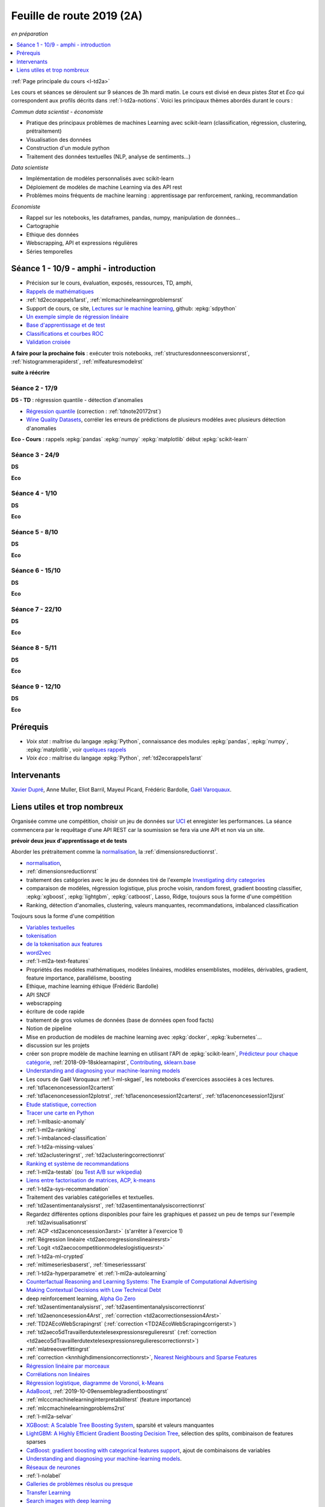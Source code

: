 
.. _l-feuille-de-route-2019-2A:

Feuille de route 2019 (2A)
==========================

*en préparation*

.. contents::
    :local:
    :depth: 1

:ref:`Page principale du cours <l-td2a>`

Les cours et séances se déroulent sur 9 séances de 3h
mardi matin. Le cours est divisé en deux pistes
*Stat* et *Eco* qui correspondent aux profils décrits
dans :ref:`l-td2a-notions`. Voici les principaux
thèmes abordés durant le cours :

*Commun data scientist - économiste*

* Pratique des principaux problèmes de machines Learning 
  avec scikit-learn (classification, régression, 
  clustering, prétraitement)
* Visualisation des données
* Construction d'un module python
* Traitement des données textuelles (NLP, analyse de sentiments...) 

*Data scientiste*

* Implémentation de modèles personnalisés avec scikit-learn
* Déploiement de modèles de machine Learning via des API rest
* Problèmes moins fréquents de machine learning : 
  apprentissage par renforcement, ranking, recommandation

*Economiste*

* Rappel sur les notebooks,
  les dataframes, pandas, numpy, manipulation de données... 
* Cartographie
* Ethique des données
* Webscrapping, API et expressions régulières
* Séries temporelles

Séance 1 - 10/9 - amphi - introduction
++++++++++++++++++++++++++++++++++++++

* Précision sur le cours, évaluation, exposés, ressources, TD, amphi,
* `Rappels de mathématiques <http://www.xavierdupre.fr/app/papierstat/helpsphinx/rappel.html>`_
* :ref:`td2ecorappels1arst`, :ref:`mlcmachinelearningproblemsrst`
* Support de cours, ce site,
  `Lectures sur le machine learning <http://www.xavierdupre.fr/app/papierstat/helpsphinx/lectures/index.html>`_,
  github: :epkg:`sdpython`
* `Un exemple simple de régression linéaire <http://www.xavierdupre.fr/app/papierstat/helpsphinx/notebooks/2019-01-25_linreg.html>`_
* `Base d'apprentissage et de test <http://www.xavierdupre.fr/app/papierstat/helpsphinx/notebooks/wines_knn_split.html>`_
* `Classifications et courbes ROC <http://www.xavierdupre.fr/app/papierstat/helpsphinx/notebooks/wines_color_roc.html>`_
* `Validation croisée <http://www.xavierdupre.fr/app/papierstat/helpsphinx/notebooks/wines_knn_cross_val.html>`_

**A faire pour la prochaine fois** : exécuter trois notebooks,
:ref:`structuresdonneesconversionrst`, :ref:`histogrammerapiderst`,
:ref:`mlfeaturesmodelrst`


**suite à réécrire**

Séance 2 - 17/9
^^^^^^^^^^^^^^^

**DS - TD** : régression quantile - détection d'anomalies

* `Régression quantile
  <http://www.xavierdupre.fr/app/ensae_teaching_cs/helpsphinx3/questions/exams_1A.html>`_
  (correction : :ref:`tdnote20172rst`)
* `Wine Quality Datasets <http://archive.ics.uci.edu/ml/datasets/Wine+Quality?ref=datanews.io>`_,
  corréler les erreurs de prédictions de plusieurs modèles
  avec plusieurs détection d'anomalies

**Eco - Cours** : rappels :epkg:`pandas` :epkg:`numpy`
:epkg:`matplotlib` début :epkg:`scikit-learn`


Séance 3 - 24/9
^^^^^^^^^^^^^^^

**DS**

**Eco**



Séance 4 - 1/10
^^^^^^^^^^^^^^^

**DS**

**Eco**



Séance 5 - 8/10
^^^^^^^^^^^^^^^


**DS**

**Eco**


Séance 6 - 15/10
^^^^^^^^^^^^^^^^


**DS**

**Eco**


Séance 7 - 22/10
^^^^^^^^^^^^^^^^


**DS**

**Eco**

Séance 8 - 5/11
^^^^^^^^^^^^^^^


**DS**

**Eco**


Séance 9 - 12/10
^^^^^^^^^^^^^^^^


**DS**

**Eco**


Prérequis
+++++++++

* *Voix stat* : maîtrise du langage :epkg:`Python`,
  connaissance des modules :epkg:`pandas`, :epkg:`numpy`,
  :epkg:`matplotlib`, voir `quelques rappels 
  <http://www.xavierdupre.fr/app/papierstat/helpsphinx/rappel.html>`_
* *Voix éco* : maîtrise du langage :epkg:`Python`, :ref:`td2ecorappels1arst`

Intervenants
++++++++++++

`Xavier Dupré <mailto:xavier.dupre AT gmail.com>`_,
Anne Muller,
Eliot Barril,
Mayeul Picard,
Frédéric Bardolle,
`Gaël Varoquaux <http://gael-varoquaux.info/>`_.

Liens utiles et trop nombreux
+++++++++++++++++++++++++++++

Organisée comme une compétition, choisir un jeu de données
sur `UCI <https://archive.ics.uci.edu/ml/datasets.php>`_
et enregister les performances. La séance commencera
par le requêtage d'une API REST car la soumission se fera via une
API et non via un site.

**prévoir deux jeux d'apprentissage et de tests**

Aborder les prétraitement comme la
`normalisation <http://www.xavierdupre.fr/app/papierstat/helpsphinx/notebooks/artificiel_normalisation.html>`_,
la :ref:`dimensionsreductionrst`.



* `normalisation <http://www.xavierdupre.fr/app/papierstat/helpsphinx/notebooks/artificiel_normalisation.html>`_,
* :ref:`dimensionsreductionrst`
* traitement des catégories avec le jeu de données tiré de l'exemple
  `Investigating dirty categories
  <https://dirty-cat.github.io/stable/auto_examples/01_investigating_dirty_categories.html>`_
* comparaison de modèles, régression logistique, plus proche voisin, random forest,
  gradient boosting classifier, :epkg:`xgboost`, :epkg:`lightgbm`,
  :epkg:`catboost`, Lasso, Ridge,
  toujours sous la forme d'une compétition


* Ranking, détection d'anomalies, clustering, valeurs manquantes,
  recommandations, imbalanced classification



Toujours sous la forme d'une compétition

* `Variables textuelles <http://www.xavierdupre.fr/app/papierstat/helpsphinx/lectures/preprocessing.html>`_
* `tokenisation <http://www.xavierdupre.fr/app/papierstat/helpsphinx/notebooks/artificiel_tokenize.html>`_
* `de la tokenisation aux features <http://www.xavierdupre.fr/app/papierstat/helpsphinx/notebooks/artificiel_tokenize_features.html>`_
* `word2vec <http://www.xavierdupre.fr/app/papierstat/helpsphinx/notebooks/text_sentiment_wordvec.html>`_
* :ref:`l-ml2a-text-features`



* Propriétés des modèles mathématiques, modèles linéaires, modèles ensemblistes, modèles,
  dérivables, gradient, feature importance, parallélisme, boosting
* Ethique, machine learning éthique (Frédéric Bardolle)





* API SNCF
* webscrapping
* écriture de code rapide
* traitement de gros volumes de données (base de données open food facts)

* Notion de pipeline
* Mise en production de modèles de machine learning avec
  :epkg:`docker`, :epkg:`kubernetes`...


* discussion sur les projets
* créer son propre modèle de machine learning
  en utilisant l'API de :epkg:`scikit-learn`,
  `Prédicteur pour chaque catégorie
  <http://www.xavierdupre.fr/app/papierstat/helpsphinx/notebooks/wines_color_linear.html>`_,
  :ref:`2018-09-18sklearnapirst`,
  `Contributing <http://scikit-learn.org/stable/developers/contributing.html#contributing-code>`_,
  `sklearn.base <http://scikit-learn.org/stable/modules/classes.html#module-sklearn.base>`_
* `Understanding and diagnosing your machine-learning models
  <http://gael-varoquaux.info/interpreting_ml_tuto/>`_
* Les cours de Gaël Varoquaux :ref:`l-ml-skgael`,
  les notebooks d'exercices associées à ces lectures.


* :ref:`td1acenoncesession12carterst`
* :ref:`td1acenoncesession12plotrst`, :ref:`td1acenoncesession12carterst`,
  :ref:`td1acenoncesession12jsrst`
* `Etude statistique <http://www.xavierdupre.fr/app/actuariat_python/helpsphinx/notebooks/enonce_2017.html#enonce2017rst>`_,
  `correction <http://www.xavierdupre.fr/app/actuariat_python/helpsphinx/notebooks/solution_2017.html>`_
* `Tracer une carte en Python <http://www.xavierdupre.fr/app/papierstat/helpsphinx/notebooks/enedis_cartes.html>`_
* :ref:`l-mlbasic-anomaly`
* :ref:`l-ml2a-ranking`
* :ref:`l-imbalanced-classification`
* :ref:`l-td2a-missing-values`
* :ref:`td2aclusteringrst`, :ref:`td2aclusteringcorrectionrst`
* `Ranking et système de recommandations <http://www.xavierdupre.fr/app/papierstat/helpsphinx/lectures/otherml.html>`_
* :ref:`l-ml2a-testab` (ou `Test A/B sur wikipedia <https://en.wikipedia.org/wiki/A/B_testing>`_)
* `Liens entre factorisation de matrices, ACP, k-means <http://www.xavierdupre.fr/app/mlstatpy/helpsphinx/c_ml/missing_values_mf.html>`_
* :ref:`l-td2a-sys-recommandation`
* Traitement des variables catégorielles et textuelles.
* :ref:`td2asentimentanalysisrst`, :ref:`td2asentimentanalysiscorrectionrst`
* Regardez différentes options disponibles pour faire les graphiques et
  passez un peu de temps sur l'exemple :ref:`td2avisualisationrst`
* :ref:`ACP <td2acenoncesession3arst>` (s'arrêter à l'exercice 1)
* :ref:`Régression linéaire <td2aecoregressionslineairesrst>`
* :ref:`Logit <td2aecocompetitionmodeleslogistiquesrst>`
* :ref:`l-td2a-ml-crypted`
* :ref:`mltimeseriesbaserst`, :ref:`timeseriesssarst`
* :ref:`l-td2a-hyperparametre` et :ref:`l-ml2a-autolearning`
* `Counterfactual Reasoning and Learning Systems: The Example of Computational Advertising
  <http://jmlr.org/papers/v14/bottou13a.html>`_
* `Making Contextual Decisions with Low Technical Debt <https://arxiv.org/pdf/1606.03966.pdf>`_
* deep reinforcement learning, `Alpha Go Zero <https://deepmind.com/blog/alphago-zero-learning-scratch/>`_
* :ref:`td2asentimentanalysisrst`, :ref:`td2asentimentanalysiscorrectionrst`
* :ref:`td2aenoncesession4Arst`, :ref:`correction <td2acorrectionsession4Arst>`
* :ref:`TD2AEcoWebScrapingrst` (:ref:`correction <TD2AEcoWebScrapingcorrigerst>`)
* :ref:`td2aeco5dTravaillerdutextelesexpressionsregulieresrst`
  (:ref:`correction <td2aeco5dTravaillerdutextelesexpressionsregulierescorrectionrst>`)
* :ref:`mlatreeoverfittingrst`
* :ref:`correction <knnhighdimensioncorrectionrst>`,
  `Nearest Neighbours and Sparse Features
  <http://www.xavierdupre.fr/app/ensae_projects/helpsphinx/notebooks/nearest_neighbours_sparse_features.html>`_
* `Régression linéaire par morceaux <http://www.xavierdupre.fr/app/mlstatpy/helpsphinx/notebooks/regression_lineaire.html>`_
* `Corrélations non linéaires <http://www.xavierdupre.fr/app/mlstatpy/helpsphinx/notebooks/correlation_non_lineaire.html>`_
* `Régression logistique, diagramme de Voronoï, k-Means <http://www.xavierdupre.fr/app/mlstatpy/helpsphinx/c_ml/lr_voronoi.html>`_
* `AdaBoost <https://fr.wikipedia.org/wiki/AdaBoost>`_,
  :ref:`2019-10-09ensemblegradientboostingrst`
* :ref:`mlcccmachinelearninginterpretabiliterst` (feature importance)
* :ref:`mlccmachinelearningproblems2rst`
* :ref:`l-ml2a-selvar`
* `XGBoost: A Scalable Tree Boosting System <https://arxiv.org/pdf/1603.02754.pdf>`_,
  sparsité et valeurs manquantes
* `LightGBM: A Highly Efficient Gradient Boosting Decision Tree <https://papers.nips.cc/paper/6907-lightgbm-a-highly-efficient-gradient-boosting-decision-tree.pdf>`_,
  sélection des splits, combinaison de features sparses
* `CatBoost: gradient boosting with categorical features support <http://learningsys.org/nips17/assets/papers/paper_11.pdf>`_,
  ajout de combinaisons de variables
* `Understanding and diagnosing your machine-learning models <http://gael-varoquaux.info/interpreting_ml_tuto/>`_.
* `Réseaux de neurones <http://www.xavierdupre.fr/app/mlstatpy/helpsphinx/c_ml/rn/rn.html>`_
* :ref:`l-nolabel`
* `Galleries de problèmes résolus ou presque <http://www.xavierdupre.fr/app/ensae_teaching_dl/helpsphinx/chapters/dl_resolus.html>`_
* `Transfer Learning <http://www.xavierdupre.fr/app/ensae_teaching_dl/helpsphinx/chapters/deep_transfer_learning.html>`_
* `Search images with deep learning <http://www.xavierdupre.fr/app/mlinsights/helpsphinx/notebooks/search_images.html>`_
* `GAN <http://www.xavierdupre.fr/app/ensae_teaching_dl/helpsphinx/chapters/deep_generative_adversarial_network_gan.html>`_
* `Les fossoyeurs de l’innovation <https://salon.thefamily.co/les-fossoyeurs-de-l-innovation-6a754d1e8e35>`_ par Nicolas Colin
* `Tristan Harris : «Beaucoup de ficelles invisibles dans la tech nous agitent comme des marionnettes» <http://www.lefigaro.fr/secteur/high-tech/2019/05/31/32001-20190531ARTFIG00004-tristan-harris-beaucoup-de-ficelles-invisibles-dans-la-tech-nous-agitent-comme-des-marionnettes.php>`_
* `How AI Designers will Dictate Our Civic Future  <https://vimeo.com/238221677>`_
* `AlgoTranspency <https://algotransparency.org/>`_
* `L'efficacité d'un logiciel censé prédire la récidive à nouveau critiquée <https://www.lemonde.fr/pixels/article/2019/01/17/l-efficacite-d-un-logiciel-cense-predire-la-recidive-a-nouveau-critiquee_5243218_4408996.html>`_
* Google Translate biais sexiste : *A doctor, a nurse* traduit en *un docteur, une infirmière* et non *une docteure, un infirmier*
* `Serment d'Hippocrate pour Data Scientist <https://www.hippocrate.tech/>`_
* `Un monde d'automatisation ? <https://www.editions-eres.com/ouvrage/4222/un-monde-d-automatisation>`_,
  avec entre autres Alexeï Grinbaum
* `Ethique de la vertu <https://fr.wikipedia.org/wiki/%C3%89thique_de_la_vertu>`_ (`Aristote <https://fr.wikipedia.org/wiki/Aristote>`_,
  ne fais pas à autrui ce que tu ne voudrais pas qu'on te fasse),
  `éthique utilitariste <https://fr.wikipedia.org/wiki/Utilitarisme>`_
  (`Bentham <https://fr.wikipedia.org/wiki/Jeremy_Bentham>`_,
  maximiser le plaisir, diminuer les peines en apposant une échelle de valeur,
  l'action est jugée sur la conséquence),
  `éthique déontologique <https://fr.wikipedia.org/wiki/%C3%89thique_d%C3%A9ontologique>`_
  (`Kant <https://fr.wikipedia.org/wiki/Emmanuel_Kant>`_,
  `impératif catégorique <https://fr.wikipedia.org/wiki/Imp%C3%A9ratif_cat%C3%A9gorique>`_,
  je peux faire quelque chose si
  tout le monde peut le faire sans mettre le monde en danger, action en fonction de l'intention
  quelque soit le résultat),
* `Dilemme du tramway <https://fr.wikipedia.org/wiki/Dilemme_du_tramway>`_
* `L'utilitarisme et les problèmes de tramways <https://minarchiste.wordpress.com/2013/12/06/lutilitarisme-et-les-problemes-de-tramways/>`_
* `Théorie du développement moral de Kohlberg <https://fr.wikipedia.org/wiki/Th%C3%A9orie_du_d%C3%A9veloppement_moral_de_Kohlberg>`_
* :ref:`knnhighdimensionrst`, :ref:`knnhighdimensioncorrectionrst`
* :ref:`BJKSTrst`
* :ref:`td2acenoncesession6Arst`, :ref:`td2acorrectionsession6Arst`
* :ref:`td2acenoncesession6Brst`, :ref:`td2acorrectionsession6Brst`
* :ref:`td2asentimentanalysisrst`
  (:ref:`correction <td2asentimentanalysiscorrectionrst>`),
  lien vers le jeu de données :
  `Project 1: Spooky Data Analysis <https://github.com/GU4243-ADS/spring2019-project1-ginnyqg/tree/master/data>`_
* :ref:`td2aeconlptfidfngramsldaword2vecsurdesextraitslitterairesrst`
* :ref:`td2amltextfeaturesrst`
* :ref:`td2asomenlprst`
